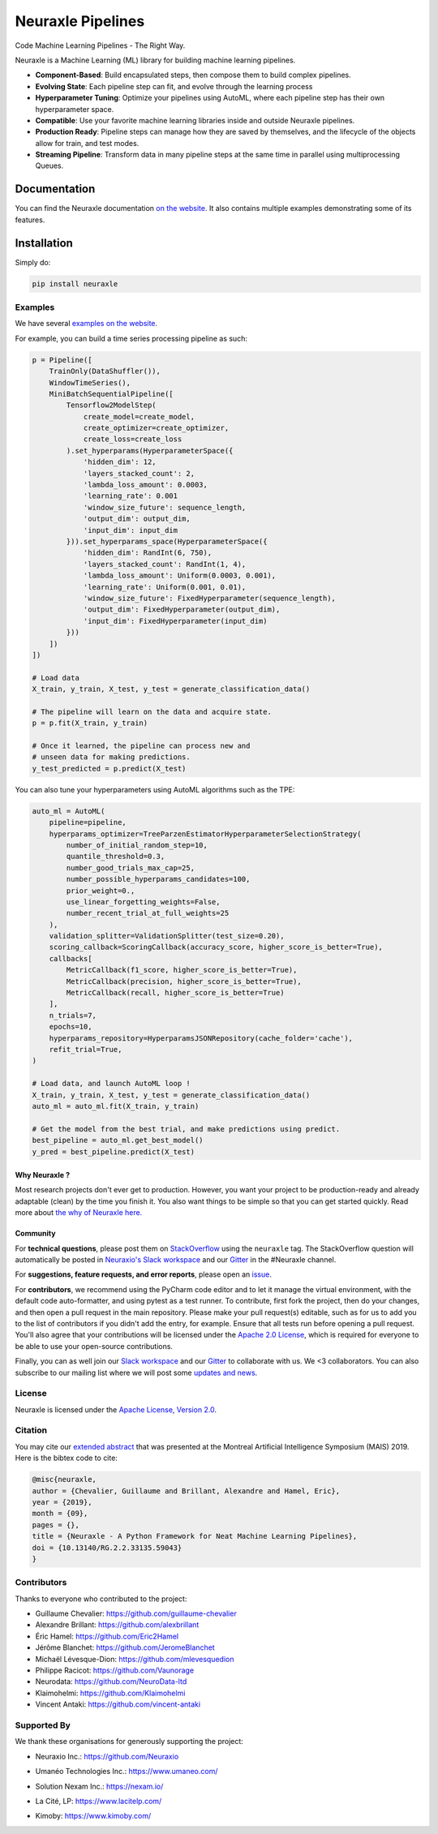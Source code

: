 
Neuraxle Pipelines
==================

Code Machine Learning Pipelines - The Right Way.

.. image:: https://img.shields.io/github/workflow/status/Neuraxio/Neuraxle/Test%20Python%20Package/master?   :alt: Build
    :target: https://github.com/Neuraxio/Neuraxle

.. image:: https://img.shields.io/gitter/room/Neuraxio/Neuraxle?   :alt: Gitter
    :target: https://gitter.im/Neuraxle/community

.. image:: https://img.shields.io/pypi/l/neuraxle?   :alt: PyPI - License
    :target: https://www.neuraxle.org/stable/Neuraxle/README.html#license

.. image:: https://img.shields.io/pypi/dm/neuraxle?   :alt: PyPI - Downloads
    :target: https://pypi.org/project/neuraxle/

.. image:: https://img.shields.io/github/v/release/neuraxio/neuraxle?   :alt: GitHub release (latest by date)
    :target: https://pypi.org/project/neuraxle/

.. image:: assets/images/neuraxle_logo.png
    :alt: Neuraxle Logo
    :align: center

Neuraxle is a Machine Learning (ML) library for building machine learning pipelines.

- **Component-Based**: Build encapsulated steps, then compose them to build complex pipelines.
- **Evolving State**: Each pipeline step can fit, and evolve through the learning process
- **Hyperparameter Tuning**: Optimize your pipelines using AutoML, where each pipeline step has their own hyperparameter space.
- **Compatible**: Use your favorite machine learning libraries inside and outside Neuraxle pipelines.
- **Production Ready**: Pipeline steps can manage how they are saved by themselves, and the lifecycle of the objects allow for train, and test modes.
- **Streaming Pipeline**: Transform data in many pipeline steps at the same time in parallel using multiprocessing Queues.

Documentation
-------------

You can find the Neuraxle documentation `on the website <https://www.neuraxle.org/stable/index.html>`_. It also contains multiple examples demonstrating some of its features.


Installation
------------

Simply do:

.. code:: bash

    pip install neuraxle


Examples
~~~~~~~~~~~~~~~~~~~~~~~~~~~~~~~~~

We have several `examples on the website <https://www.neuraxle.org/stable/examples/index.html>`__.

For example, you can build a time series processing pipeline as such:

.. code:: python

    p = Pipeline([
        TrainOnly(DataShuffler()),
        WindowTimeSeries(),
        MiniBatchSequentialPipeline([
            Tensorflow2ModelStep(
                create_model=create_model,
                create_optimizer=create_optimizer,
                create_loss=create_loss
            ).set_hyperparams(HyperparameterSpace({
                'hidden_dim': 12,
                'layers_stacked_count': 2,
                'lambda_loss_amount': 0.0003,
                'learning_rate': 0.001
                'window_size_future': sequence_length,
                'output_dim': output_dim,
                'input_dim': input_dim
            })).set_hyperparams_space(HyperparameterSpace({
                'hidden_dim': RandInt(6, 750),
                'layers_stacked_count': RandInt(1, 4),
                'lambda_loss_amount': Uniform(0.0003, 0.001),
                'learning_rate': Uniform(0.001, 0.01),
                'window_size_future': FixedHyperparameter(sequence_length),
                'output_dim': FixedHyperparameter(output_dim),
                'input_dim': FixedHyperparameter(input_dim)
            }))
        ])
    ])

    # Load data
    X_train, y_train, X_test, y_test = generate_classification_data()

    # The pipeline will learn on the data and acquire state.
    p = p.fit(X_train, y_train)

    # Once it learned, the pipeline can process new and
    # unseen data for making predictions.
    y_test_predicted = p.predict(X_test)

You can also tune your hyperparameters using AutoML algorithms such as the TPE:

.. code:: python

    auto_ml = AutoML(
        pipeline=pipeline,
        hyperparams_optimizer=TreeParzenEstimatorHyperparameterSelectionStrategy(
            number_of_initial_random_step=10,
            quantile_threshold=0.3,
            number_good_trials_max_cap=25,
            number_possible_hyperparams_candidates=100,
            prior_weight=0.,
            use_linear_forgetting_weights=False,
            number_recent_trial_at_full_weights=25
        ),
        validation_splitter=ValidationSplitter(test_size=0.20),
        scoring_callback=ScoringCallback(accuracy_score, higher_score_is_better=True),
        callbacks[
            MetricCallback(f1_score, higher_score_is_better=True),
            MetricCallback(precision, higher_score_is_better=True),
            MetricCallback(recall, higher_score_is_better=True)
        ],
        n_trials=7,
        epochs=10,
        hyperparams_repository=HyperparamsJSONRepository(cache_folder='cache'),
        refit_trial=True,
    )

    # Load data, and launch AutoML loop !
    X_train, y_train, X_test, y_test = generate_classification_data()
    auto_ml = auto_ml.fit(X_train, y_train)

    # Get the model from the best trial, and make predictions using predict.
    best_pipeline = auto_ml.get_best_model()
    y_pred = best_pipeline.predict(X_test)


--------------
Why Neuraxle ?
--------------

Most research projects don't ever get to production. However, you want
your project to be production-ready and already adaptable (clean) by the
time you finish it. You also want things to be simple so that you can
get started quickly. Read more about `the why of Neuraxle here. <https://github.com/Neuraxio/Neuraxle/blob/master/Why%20Neuraxle.rst>`_

---------
Community
---------

For **technical questions**, please post them on
`StackOverflow <https://stackoverflow.com/questions/tagged/neuraxle>`__
using the ``neuraxle`` tag. The StackOverflow question will automatically
be posted in `Neuraxio's Slack
workspace <https://join.slack.com/t/neuraxio/shared_invite/zt-8lyw42c5-4PuWjTT8dQqeFK3at1s_dQ>`__ and our `Gitter <https://gitter.im/Neuraxle/community>`__ in the #Neuraxle channel. 

For **suggestions, feature requests, and error reports**, please
open an `issue <https://github.com/Neuraxio/Neuraxle/issues>`__.

For **contributors**, we recommend using the PyCharm code editor and to
let it manage the virtual environment, with the default code
auto-formatter, and using pytest as a test runner. To contribute, first
fork the project, then do your changes, and then open a pull request in
the main repository. Please make your pull request(s) editable, such as
for us to add you to the list of contributors if you didn't add the
entry, for example. Ensure that all tests run before opening a pull
request. You'll also agree that your contributions will be licensed
under the `Apache 2.0
License <https://github.com/Neuraxio/Neuraxle/blob/master/LICENSE>`__,
which is required for everyone to be able to use your open-source
contributions.

Finally, you can as well join our `Slack
workspace <https://join.slack.com/t/neuraxio/shared_invite/zt-8lyw42c5-4PuWjTT8dQqeFK3at1s_dQ>`__ and our `Gitter <https://gitter.im/Neuraxle/community>`__ to collaborate with us. We <3 collaborators. You can also subscribe to our mailing list where we will post some `updates and news <https://www.neuraxle.org/stable/intro.html>`__. 


License
~~~~~~~

Neuraxle is licensed under the `Apache License, Version
2.0 <https://github.com/Neuraxio/Neuraxle/blob/master/LICENSE>`__.

Citation
~~~~~~~~~~~~

You may cite our `extended abstract <https://www.researchgate.net/publication/337002011_Neuraxle_-_A_Python_Framework_for_Neat_Machine_Learning_Pipelines>`__ that was presented at the Montreal Artificial Intelligence Symposium (MAIS) 2019. Here is the bibtex code to cite:

.. code:: bibtex

    @misc{neuraxle,
    author = {Chevalier, Guillaume and Brillant, Alexandre and Hamel, Eric},
    year = {2019},
    month = {09},
    pages = {},
    title = {Neuraxle - A Python Framework for Neat Machine Learning Pipelines},
    doi = {10.13140/RG.2.2.33135.59043}
    }

Contributors
~~~~~~~~~~~~

Thanks to everyone who contributed to the project:

-  Guillaume Chevalier: https://github.com/guillaume-chevalier
-  Alexandre Brillant: https://github.com/alexbrillant
-  Éric Hamel: https://github.com/Eric2Hamel
-  Jérôme Blanchet: https://github.com/JeromeBlanchet
-  Michaël Lévesque-Dion: https://github.com/mlevesquedion
-  Philippe Racicot: https://github.com/Vaunorage
-  Neurodata: https://github.com/NeuroData-ltd
-  Klaimohelmi: https://github.com/Klaimohelmi
-  Vincent Antaki: https://github.com/vincent-antaki

Supported By
~~~~~~~~~~~~

We thank these organisations for generously supporting the project:

-  Neuraxio Inc.: https://github.com/Neuraxio

.. raw:: html

    <img src="https://raw.githubusercontent.com/Neuraxio/Neuraxle/master/assets/images/neuraxio.png" width="150px">

-  Umanéo Technologies Inc.: https://www.umaneo.com/

.. raw:: html

    <img src="https://raw.githubusercontent.com/Neuraxio/Neuraxle/master/assets/images/umaneo.png" width="200px">

-  Solution Nexam Inc.: https://nexam.io/

.. raw:: html

    <img src="https://raw.githubusercontent.com/Neuraxio/Neuraxle/master/assets/images/solution_nexam_io.jpg" width="180px">

-  La Cité, LP: https://www.lacitelp.com/

.. raw:: html

    <img src="https://raw.githubusercontent.com/Neuraxio/Neuraxle/master/assets/images/La-Cite-LP.png" width="260px">

-  Kimoby: https://www.kimoby.com/

.. raw:: html

    <img src="https://raw.githubusercontent.com/Neuraxio/Neuraxle/master/assets/images/kimoby.png" width="200px">
